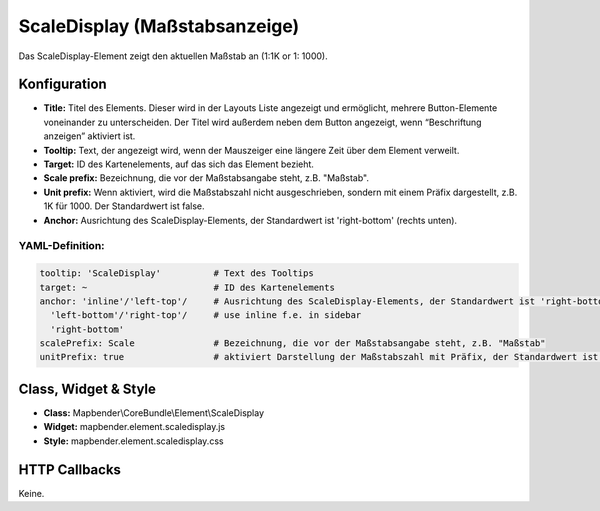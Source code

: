 .. _scaledisplay_de:

ScaleDisplay (Maßstabsanzeige)
********************************

Das ScaleDisplay-Element zeigt den aktuellen Maßstab an (1:1K or 1: 1000).

.. image:: ../../../figures/scaledisplay.png
     :scale: 100

.. image:: ../../../figures/scaledisplay_unit.png
     :scale: 100

Konfiguration
=============

.. image:: ../../../figures/de/scaledisplay_configuration.png
     :scale: 80


* **Title:** Titel des Elements. Dieser wird in der Layouts Liste angezeigt und ermöglicht, mehrere Button-Elemente voneinander zu unterscheiden. Der Titel wird außerdem neben dem Button angezeigt, wenn “Beschriftung anzeigen” aktiviert ist.
* **Tooltip:** Text, der angezeigt wird, wenn der Mauszeiger eine längere Zeit über dem Element verweilt.
* **Target:** ID des Kartenelements, auf das sich das Element bezieht.
* **Scale prefix:** Bezeichnung, die vor der Maßstabsangabe steht, z.B. "Maßstab".
* **Unit prefix:** Wenn aktiviert, wird die Maßstabszahl nicht ausgeschrieben, sondern mit einem Präfix dargestellt, z.B. 1K für 1000. Der Standardwert ist false.
* **Anchor:** Ausrichtung des ScaleDisplay-Elements, der Standardwert ist 'right-bottom' (rechts unten).


YAML-Definition:
----------------

.. code-block:: yaml

   tooltip: 'ScaleDisplay'          # Text des Tooltips
   target: ~                        # ID des Kartenelements
   anchor: 'inline'/'left-top'/     # Ausrichtung des ScaleDisplay-Elements, der Standardwert ist 'right-bottom'
     'left-bottom'/'right-top'/     # use inline f.e. in sidebar
     'right-bottom'
   scalePrefix: Scale               # Bezeichnung, die vor der Maßstabsangabe steht, z.B. "Maßstab"
   unitPrefix: true                 # aktiviert Darstellung der Maßstabszahl mit Präfix, der Standardwert ist false

Class, Widget & Style
============================

* **Class:** Mapbender\\CoreBundle\\Element\\ScaleDisplay
* **Widget:** mapbender.element.scaledisplay.js
* **Style:** mapbender.element.scaledisplay.css

HTTP Callbacks
==============

Keine.
